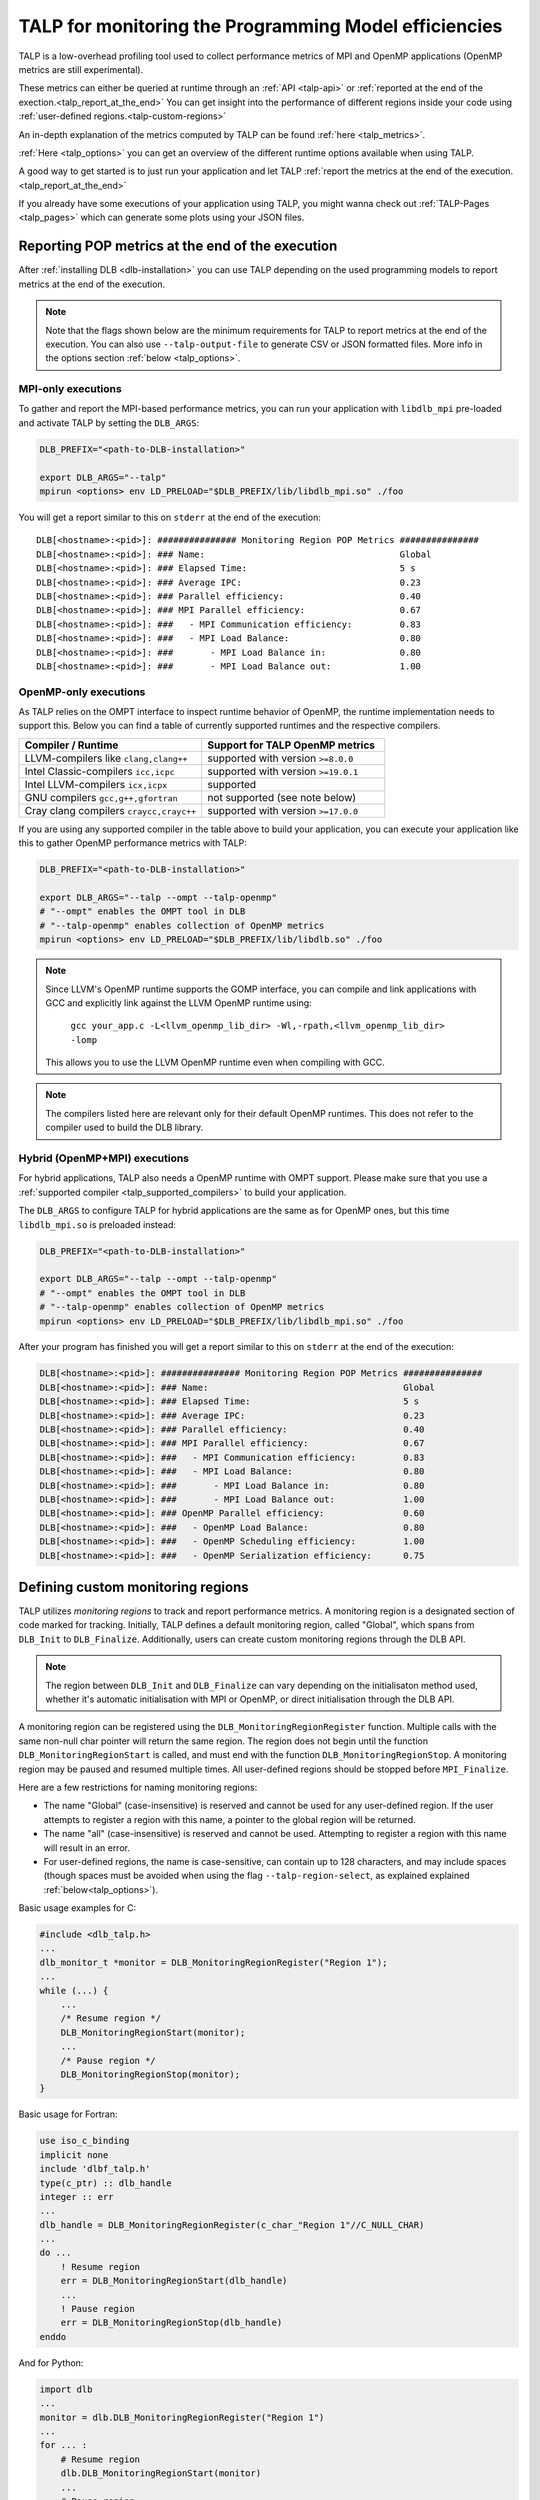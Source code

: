 
.. highlight:: bash
.. _talp:

******************************************************
TALP for monitoring the Programming Model efficiencies
******************************************************

TALP is a low-overhead profiling tool used to collect performance metrics of MPI and OpenMP
applications (OpenMP metrics are still experimental).

These metrics can either be queried at runtime through an :ref:`API <talp-api>` or :ref:`reported at the end of the exection.<talp_report_at_the_end>`
You can get insight into the performance of different regions inside your code using :ref:`user-defined regions.<talp-custom-regions>`

An in-depth explanation of the metrics computed by TALP can be found :ref:`here <talp_metrics>`.

:ref:`Here <talp_options>` you can get an overview of the different runtime options available when using TALP.

A good way to get started is to just run your application and let TALP :ref:`report the metrics at the end of the execution.<talp_report_at_the_end>`

If you already have some executions of your application using TALP, you might wanna check out :ref:`TALP-Pages <talp_pages>` which can generate some plots using your JSON files.

.. _talp_report_at_the_end:

Reporting POP metrics at the end of the execution
=================================================

After :ref:`installing DLB <dlb-installation>` you can use TALP depending on the used programming models to report metrics at the end of the execution.


.. note::
    Note that the flags shown below are the minimum requirements for TALP to report metrics at the end of the execution.
    You can also use ``--talp-output-file`` to generate CSV or JSON formatted files. 
    More info in the options section :ref:`below <talp_options>`.

.. _mpi-only_executions:

MPI-only executions
----------------------
To gather and report the MPI-based performance metrics, you can run your application with ``libdlb_mpi`` pre-loaded and activate TALP by setting the ``DLB_ARGS``:

.. code-block:: bash

    DLB_PREFIX="<path-to-DLB-installation>"

    export DLB_ARGS="--talp"
    mpirun <options> env LD_PRELOAD="$DLB_PREFIX/lib/libdlb_mpi.so" ./foo

You will get a report similar to this on ``stderr`` at the end of the execution::

    DLB[<hostname>:<pid>]: ############### Monitoring Region POP Metrics ###############
    DLB[<hostname>:<pid>]: ### Name:                                     Global
    DLB[<hostname>:<pid>]: ### Elapsed Time:                             5 s
    DLB[<hostname>:<pid>]: ### Average IPC:                              0.23
    DLB[<hostname>:<pid>]: ### Parallel efficiency:                      0.40
    DLB[<hostname>:<pid>]: ### MPI Parallel efficiency:                  0.67
    DLB[<hostname>:<pid>]: ###   - MPI Communication efficiency:         0.83
    DLB[<hostname>:<pid>]: ###   - MPI Load Balance:                     0.80
    DLB[<hostname>:<pid>]: ###       - MPI Load Balance in:              0.80
    DLB[<hostname>:<pid>]: ###       - MPI Load Balance out:             1.00


OpenMP-only executions
-----------------------
As TALP relies on the OMPT interface to inspect runtime behavior of OpenMP, the runtime implementation needs to support this.
Below you can find a table of currently supported runtimes and the respective compilers.


.. _talp_supported_compilers:

.. list-table::
   :widths: 50 50
   :header-rows: 1

   * - Compiler / Runtime
     - Support for TALP OpenMP metrics
   * - LLVM-compilers like ``clang,clang++``
     - supported with version ``>=8.0.0``
   * - Intel Classic-compilers ``icc,icpc``
     - supported with version ``>=19.0.1``
   * - Intel LLVM-compilers ``icx,icpx``
     - supported
   * - GNU compilers ``gcc,g++,gfortran``
     - not supported (see note below)
   * - Cray clang compilers ``craycc,crayc++``
     - supported with version ``>=17.0.0``


If you are using any supported compiler in the table above to build your application, you can execute your application like this to gather OpenMP performance metrics with TALP:

.. code-block:: bash

    DLB_PREFIX="<path-to-DLB-installation>"

    export DLB_ARGS="--talp --ompt --talp-openmp" 
    # "--ompt" enables the OMPT tool in DLB
    # "--talp-openmp" enables collection of OpenMP metrics
    mpirun <options> env LD_PRELOAD="$DLB_PREFIX/lib/libdlb.so" ./foo

.. note::
   Since LLVM's OpenMP runtime supports the GOMP interface, you can compile and
   link applications with GCC and explicitly link against the LLVM OpenMP
   runtime using:

     ``gcc your_app.c -L<llvm_openmp_lib_dir> -Wl,-rpath,<llvm_openmp_lib_dir> -lomp``

   This allows you to use the LLVM OpenMP runtime even when compiling with GCC.


.. note::
   The compilers listed here are relevant only for their default OpenMP runtimes.
   This does not refer to the compiler used to build the DLB library.


Hybrid (OpenMP+MPI) executions
--------------------------------
For hybrid applications, TALP also needs a OpenMP runtime with OMPT support. 
Please make sure that you use a :ref:`supported compiler <talp_supported_compilers>` to build your application.

The ``DLB_ARGS`` to configure TALP for hybrid applications are the same as for OpenMP ones, but this time ``libdlb_mpi.so`` is preloaded instead:

.. code-block:: bash

    DLB_PREFIX="<path-to-DLB-installation>"

    export DLB_ARGS="--talp --ompt --talp-openmp" 
    # "--ompt" enables the OMPT tool in DLB
    # "--talp-openmp" enables collection of OpenMP metrics
    mpirun <options> env LD_PRELOAD="$DLB_PREFIX/lib/libdlb_mpi.so" ./foo


After your program has finished you will get a report similar to this on ``stderr`` at the end of the execution:

.. code-block:: bash

    DLB[<hostname>:<pid>]: ############### Monitoring Region POP Metrics ###############
    DLB[<hostname>:<pid>]: ### Name:                                     Global
    DLB[<hostname>:<pid>]: ### Elapsed Time:                             5 s
    DLB[<hostname>:<pid>]: ### Average IPC:                              0.23
    DLB[<hostname>:<pid>]: ### Parallel efficiency:                      0.40
    DLB[<hostname>:<pid>]: ### MPI Parallel efficiency:                  0.67
    DLB[<hostname>:<pid>]: ###   - MPI Communication efficiency:         0.83
    DLB[<hostname>:<pid>]: ###   - MPI Load Balance:                     0.80
    DLB[<hostname>:<pid>]: ###       - MPI Load Balance in:              0.80
    DLB[<hostname>:<pid>]: ###       - MPI Load Balance out:             1.00
    DLB[<hostname>:<pid>]: ### OpenMP Parallel efficiency:               0.60
    DLB[<hostname>:<pid>]: ###   - OpenMP Load Balance:                  0.80
    DLB[<hostname>:<pid>]: ###   - OpenMP Scheduling efficiency:         1.00
    DLB[<hostname>:<pid>]: ###   - OpenMP Serialization efficiency:      0.75


.. _talp-custom-regions:

Defining custom monitoring regions
==================================

TALP utilizes *monitoring regions* to track and report performance metrics. A
monitoring region is a designated section of code marked for tracking.
Initially, TALP defines a default monitoring region, called "Global", which
spans from ``DLB_Init`` to ``DLB_Finalize``. Additionally, users can create
custom monitoring regions through the DLB API.

.. note::
   The region between ``DLB_Init`` and ``DLB_Finalize`` can vary depending
   on the initialisaton method used, whether it's automatic initialisation
   with MPI or OpenMP, or direct initialisation through the DLB API.

A monitoring region can be registered using the
``DLB_MonitoringRegionRegister`` function. Multiple calls with the same
non-null char pointer will return the same region. The region does not begin
until the function ``DLB_MonitoringRegionStart`` is called, and must end with
the function ``DLB_MonitoringRegionStop``.
A monitoring region may be paused and resumed multiple times.
All user-defined regions should be stopped before ``MPI_Finalize``.

Here are a few restrictions for naming monitoring regions:

- The name "Global" (case-insensitive) is reserved and cannot be used for any
  user-defined region. If the user attempts to register a region with this
  name, a pointer to the global region will be returned.
- The name "all" (case-insensitive) is reserved and cannot be
  used. Attempting to register a region with this name will result in an
  error.
- For user-defined regions, the name is case-sensitive, can contain up to
  128 characters, and may include spaces (though spaces must be avoided when
  using the flag ``--talp-region-select``, as explained explained :ref:`below<talp_options>`).

Basic usage examples for C:

.. code-block:: c

    #include <dlb_talp.h>
    ...
    dlb_monitor_t *monitor = DLB_MonitoringRegionRegister("Region 1");
    ...
    while (...) {
        ...
        /* Resume region */
        DLB_MonitoringRegionStart(monitor);
        ...
        /* Pause region */
        DLB_MonitoringRegionStop(monitor);
    }

Basic usage for Fortran:

.. code-block:: fortran

    use iso_c_binding
    implicit none
    include 'dlbf_talp.h'
    type(c_ptr) :: dlb_handle
    integer :: err
    ...
    dlb_handle = DLB_MonitoringRegionRegister(c_char_"Region 1"//C_NULL_CHAR)
    ...
    do ...
        ! Resume region
        err = DLB_MonitoringRegionStart(dlb_handle)
        ...
        ! Pause region
        err = DLB_MonitoringRegionStop(dlb_handle)
    enddo

And for Python:

.. code-block:: python

    import dlb
    ...
    monitor = dlb.DLB_MonitoringRegionRegister("Region 1")
    ...
    for ... :
        # Resume region
        dlb.DLB_MonitoringRegionStart(monitor)
        ...
        # Pause region
        dlb.DLB_MonitoringRegionStop(monitor)

For each defined monitoring region, including the global region, TALP will
print or write a summary at the end of the execution.

.. note::
   See :ref:`Example 3 of How to run with DLB<examples>` for more information
   on compiling and linking with the DLB library.

Inspecting monitoring regions within the source code
----------------------------------------------------

The struct ``dlb_monitor_t`` is defined in ``dlb_talp.h``. Its fields can be
accessed at any time, although to guarantee that the values are up to date the
region needs to be stopped.

For Fortran codes, the struct can be accessed as in this example:

.. code-block:: fortran

    use iso_c_binding
    implicit none
    include 'dlbf_talp.h'
    type(c_ptr) :: dlb_handle
    type(dlb_monitor_t), pointer :: dlb_monitor
    integer :: err
    character(16), pointer :: monitor_name
    ...
    dlb_handle = DLB_MonitoringRegionRegister(c_char_"Region 1"//C_NULL_CHAR)
    err = DLB_MonitoringRegionStart(dlb_handle)
    err = DLB_MonitoringRegionStop(dlb_handle)
    ...
    call c_f_pointer(dlb_handle, dlb_monitor)
    call c_f_pointer(dlb_monitor%name_, monitor_name)
    print *, monitor_name
    print *, dlb_monitor%num_measurements
    print *, dlb_monitor%elapsed_time


And for Python codes:

.. code-block:: python

    import dlb

    dlb_handle = dlb.DLB_MonitoringRegionRegister("Region 1")

    dlb.DLB_MonitoringRegionStart(dlb_handle)
    dlb.DLB_MonitoringRegionStop(dlb_handle)

    monitor = dlb_handle.contents

    print(monitor.name.decode())
    print(monitor.num_measurements)
    print(monitor.elapsed_time)


Special values for monitoring regions
-------------------------------------

The special values ``DLB_GLOBAL_REGION`` and ``DLB_LAST_OPEN_REGION`` can be
used in any TALP function to refer to these contexts without needing to pass
the region handle explicitly:

.. code-block:: c++

    // Helper class to create a region for the current scope
    struct Profiler {
        Profiler(const std::string& name) {
            dlb_monitor_t *monitor = DLB_MonitoringRegionRegister(name.c_str());
            DLB_MonitoringRegionStart(monitor);
        }

        ~Profiler() {
            DLB_MonitoringRegionStop(DLB_LAST_OPEN_REGION);
        }
    };

    void foo() {
        // Everything in this scope is recorded as "Region 1"
        {
            Profiler p("Region 1");
            ...
        }

        // Everything in this scope is recorded as "Region 2"
        {
            Profiler p("Region 2");
            ...
        }

        // Print current Global region metrics
        DLB_MonitoringRegionReport(DLB_GLOBAL_REGION);
    }

In Fortran, ``DLB_GLOBAL_REGION`` is defined as ``type(c_ptr)`` and can be
used similarly to how it's used in C. Additionally, ``DLB_GLOBAL_REGION_INT`` and
``DLB_LAST_OPEN_REGION_INT`` are defined as ``integer(kind=c_intptr_t)`` and must
be converted to ``type(c_ptr))`` using the F90 intrinsic procedure ``transfer``:

.. code-block:: fortran

    ! Print current Global region metrics
    err = DLB_MonitoringRegionReport(DLB_GLOBAL_REGION)

    ! Equivalent, using integer(c_intptr_t)
    err = DLB_MonitoringRegionReport(transfer(DLB_GLOBAL_REGION_INT, c_null_ptr))

    ! Start region and stop
    err = DLB_MonitoringRegionStart(dlb_handle)
    err = DLB_MonitoringRegionStop(transfer(DLB_LAST_OPEN_REGION_INT, c_null_ptr))

In Python, values ``DLB_GLOBAL_REGION`` and ``DLB_LAST_OPEN_REGION`` are used the same way as in C codes, without needing to pass the region handle explicitly:

.. code-block:: python

    import dlb

    # Print current Global region metrics
    dlb.DLB_MonitoringRegionReport(dlb.DLB_GLOBAL_REGION)

    # Start region and stop
    dlb.DLB_MonitoringRegionStart(dlb_handle)
    dlb.DLB_MonitoringRegionStop(dlb.DLB_LAST_OPEN_REGION)


Computing POP metrics for a region at run time
-----------------------------------------------

POP metrics can be obtained at any point by calling a collective DLB function
that gathers data from all processes. The call accepts a ``dlb_monitor_t`` to
specify a region, or ``DLB_GLOBAL_REGION`` for the implicit global region. The
returned struct contains both intermediate values and final efficiency ratios,
the latter shown below:

.. code-block:: c

    typedef struct dlb_pop_metrics_t {
        ...
        float parallel_efficiency;
        float mpi_parallel_efficiency;
        float mpi_communication_efficiency;
        float mpi_load_balance;
        float mpi_load_balance_in;
        float mpi_load_balance_out;
        float omp_parallel_efficiency;
        float omp_load_balance;
        float omp_scheduling_efficiency;
        float omp_serialization_efficiency;
    } dlb_pop_metrics_t;

Example in C:

.. code-block:: c

    #include <dlb_talp.h>
    ...
    dlb_monitor_t *monitor = DLB_MonitoringRegionRegister("Region 1");
    // The monitor is then used to start and stop the region.
    ...
    dlb_pop_metrics_t pop_metrics;
    // This call performs an MPI synchronization across all processes.
    int err = DLB_TALP_CollectPOPMetrics(monitor, &pop_metrics);
    printf("%1.2f\n", pop_metrics.parallel_efficiency);
    printf("%1.2f\n", pop_metrics.mpi_communication_efficiency);
    ...

Example in Fortran:

.. code-block:: fortran

    use iso_c_binding
    implicit none
    include 'dlbf_talp.h'
    type(c_ptr) :: dlb_handle
    type(dlb_pop_metrics_t) :: pop_metrics
    integer :: err
    ...
    dlb_handle = DLB_MonitoringRegionRegister(c_char_"Region 1"//C_NULL_CHAR)
    ! The dlb_handle is then used to start and stop the region.
    ...
    ! This call performs an MPI synchronization across all processes.
    err = DLB_TALP_CollectPOPMetrics(dlb_handle, pop_metrics)
    print *, pop_metrics%parallel_efficiency
    print *, pop_metrics%mpi_communication_efficiency

For Python MPI programs, the ``dlb_mpi`` module must be used instead of the base ``dlb`` module. These calls also require running with the :ref:`DLB MPI library preloaded <mpi-only_executions>`.


.. code-block:: python

    import dlb_mpi
    ...
    dlb_handle = dlb_mpi.DLB_MonitoringRegionRegister("Region 1")
    # The dlb_handle is then used to start and stop the region.
    ...
    # This call performs an MPI synchronization across all processes.
    pop_metrics = dlb_mpi.DLB_TALP_CollectPOPMetrics(dlb_handle)

    print(f"Parallel efficiency: {pop_metrics.parallel_efficiency:.2f}")
    print(f"MPI communication efficiency: {pop_metrics.mpi_communication_efficiency:.2f}")


Enabling Hardware Counters
==========================

:ref:`Configure<dlb-configure-flags>` DLB with ``--with-papi`` and add
``--talp-papi`` to ``DLB_ARGS``. With PAPI enabled, TALP will also report the
average IPC.

.. _talp_options:

TALP option flags
=================

--talp-openmp=<bool>
    Select whether to measure OpenMP metrics. (Experimental)

--talp-papi=<bool>
    Select whether to collect PAPI counters.

--talp-summary=<none:all:pop-metrics:process>
    Report TALP metrics at the end of the execution. If ``--talp-output-file`` is not
    specified, a short summary is printed. Otherwise, a more verbose file will be
    generated with all the metrics collected by TALP, depending on the list of
    requested summaries, separated by ``:``:

    ``pop-metrics``, the default option, will report a subset of the POP metrics.

    ``process`` will report the measurements of each process for each
    registered region.

    **Deprecated options:**

    ``pop-raw`` will be removed in the next release. The output will be
    available via the ``pop-metrics`` summary.

    ``node`` will be removed in the next release. Its data can be derived from
    the ``process`` report.

--talp-external-profiler=<bool>
    Enable live metrics update to the shared memory. This flag is only needed
    if there is an external program monitoring the application.

--talp-output-file=<path>
    Write extended TALP metrics to a file. If this option is omitted, the output is
    printed to stderr.
    The accepted formats are JSON and CSV, which are selected using the file
    extensions ``*.json`` and ``*.csv``, respectively. Any other file
    extension will result in plain text output.

    **Deprecated formats:**

    The ``*.xml`` file extension is deprecated and will be removed in the next release.


--talp-region-select=<string>
    Select TALP regions to enable. This option follows the format:
    ``--talp-region-select=[(include|exclude):]<region-list>``

    The modifiers ``include:`` and ``exclude:`` are optional, but only one
    modifier can be used at a time. If neither is specified, ``include:`` is
    assumed by default.

    The ``<region-list>`` can be a comma-separared list of regions or a special
    token ``all`` to refer to all regions. The global monitoring region may be
    specified with the special token ``global``. If the modifier ``include:``
    is used, only the listed regions will be enabled. If ``exclude:`` is used,
    all regions will be enabled except for the ones specified.

    Note that when using this feature, listed regions must not have spaces in
    their names.

    e.g.: ``--talp-region-select=all`` (default),
    ``--talp-region-select=exclude:all``,
    ``--talp-region-select=include:global,region3``,
    ``--talp-region-select=exclude:region4``.

